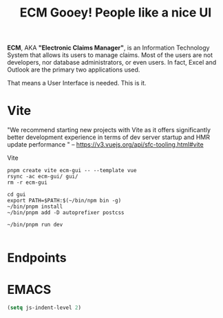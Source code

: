#+TITLE: ECM Gooey! People like a nice UI


*ECM*, AKA *"Electronic Claims Manager"*, is an Information Technology System
that allows its users to manage claims. Most of the users are not developers,
nor database administrators, or even users. In fact, Excel and Outlook are the
primary two applications used.

That means a User Interface is needed. This is it. 


* Vite

"We recommend starting new projects with Vite as it offers significantly better
development experience in terms of dev server startup and HMR update performance
" -- https://v3.vuejs.org/api/sfc-tooling.html#vite

Vite

#+begin_src shell
pnpm create vite ecm-gui -- --template vue
rsync -ac ecm-gui/ gui/
rm -r ecm-gui

cd gui
export PATH=$PATH:$(~/bin/npm bin -g)
~/bin/pnpm install
~/bin/pnpm add -D autoprefixer postcss

~/bin/pnpm run dev

#+end_src

* Endpoints


* EMACS 

#+begin_src emacs-lisp 
  (setq js-indent-level 2)
#+end_src

#+RESULTS:
: 2

